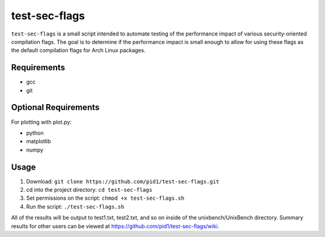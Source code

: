 test-sec-flags
=====

``test-sec-flags`` is a small script intended to automate testing of the
performance impact of various security-oriented compilation flags. The goal is
to determine if the performance impact is small enough to allow for using these
flags as the default compilation flags for Arch Linux packages.

Requirements
------------
- gcc
- git

Optional Requirements
---------------------
For plotting with plot.py:

- python
- matplotlib
- numpy

Usage
-----
1. Download: ``git clone https://github.com/pid1/test-sec-flags.git``
2. cd into the project directory: ``cd test-sec-flags``
3. Set permissions on the script: ``chmod +x test-sec-flags.sh``
4. Run the script: ``./test-sec-flags.sh``

All of the results will be output to test1.txt, test2.txt, and so on inside of the unixbench/UnixBench directory. Summary results for other users can be viewed at https://github.com/pid1/test-sec-flags/wiki.
